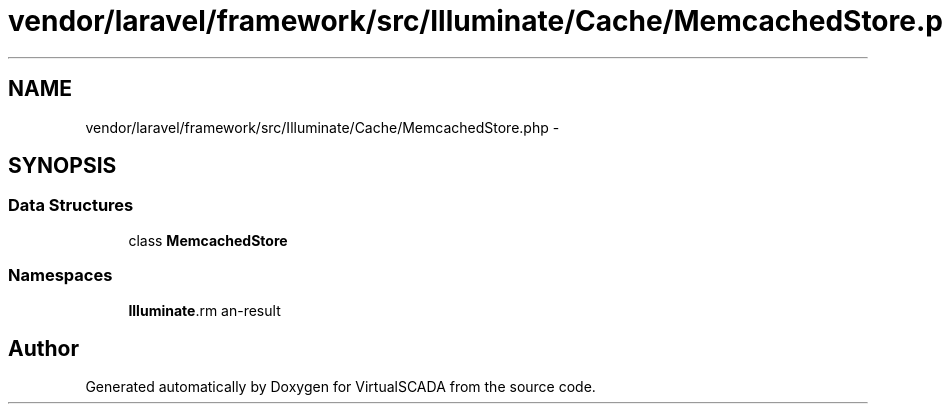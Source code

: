 .TH "vendor/laravel/framework/src/Illuminate/Cache/MemcachedStore.php" 3 "Tue Apr 14 2015" "Version 1.0" "VirtualSCADA" \" -*- nroff -*-
.ad l
.nh
.SH NAME
vendor/laravel/framework/src/Illuminate/Cache/MemcachedStore.php \- 
.SH SYNOPSIS
.br
.PP
.SS "Data Structures"

.in +1c
.ti -1c
.RI "class \fBMemcachedStore\fP"
.br
.in -1c
.SS "Namespaces"

.in +1c
.ti -1c
.RI " \fBIlluminate\\Cache\fP"
.br
.in -1c
.SH "Author"
.PP 
Generated automatically by Doxygen for VirtualSCADA from the source code\&.

